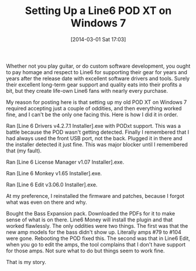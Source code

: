 #+POSTID: 8258
#+DATE: [2014-03-01 Sat 17:03]
#+OPTIONS: toc:nil num:nil todo:nil pri:nil tags:nil ^:nil TeX:nil
#+CATEGORY: Article
#+TAGS: Amplifier, Bass, Guitar, Modeling, Music
#+TITLE: Setting Up a Line6 POD XT on Windows 7

Whether not you play guitar, or do custom software development, you ought to pay homage and respect to Line6 for supporting their gear for years and years after the release date with excellent software drivers and tools. Surely their excellent long-term gear support and quality eats into their profits a bit, but they create life-own Line6 fans with nearly every purchase. 

My reason for posting here is that setting up my old POD XT on Windows 7 required accepting just a couple of oddities, and then everything worked fine, and I can't be the only one facing this. Here is how I did it in order.

Ran [Line 6 Drivers v4.2.7.1 Installer].exe with PODxt support. This was a battle because the POD wasn't getting detected. Finally I remembered that I had always used the front USB port, not the back. Plugged it in there and the installer detected it just fine. This was major blocker until I remembered that (my fault).

Ran [Line 6 License Manager v1.07 Installer].exe.

Ran [Line 6 Monkey v1.65 Installer].exe.

Ran [Line 6 Edit v3.06.0 Installer].exe.

At my preference, I reinstalled the firmware and patches, because I forgot what was even on there and why. 

Bought the Bass Expansion pack. Downloaded the PDFs for it to make sense of what is on there. Line6 Money will install the plugin and that worked flawlessly. The only oddities were two things. The first was that the new amp models for the bass didn't show up. Literally amps #79 to #104 were gone. Rebooting the POD fixed this. The second was that in Line6 Edit, when you go to edit the amps, the tool complains that I don't have support for those amps. Not sure what to do but things seem to work fine. 

That is my story.



